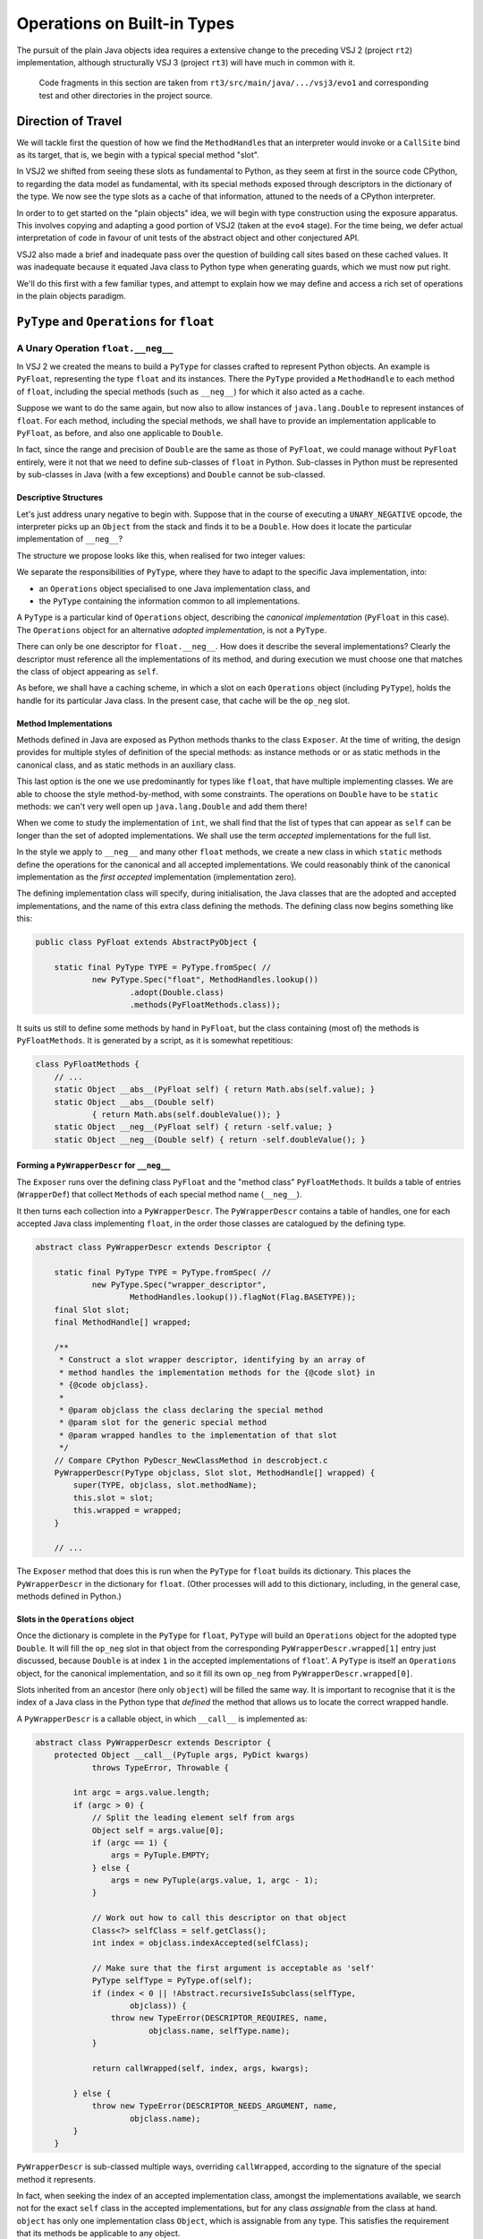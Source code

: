 ..  plain-java-object/operations-builtin.rst

.. _Operations-builtin:

Operations on Built-in Types
############################

The pursuit of the plain Java objects idea requires a extensive change
to the preceding VSJ 2 (project ``rt2``) implementation,
although structurally VSJ 3 (project ``rt3``) will have much in common with it.

    Code fragments in this section are taken from
    ``rt3/src/main/java/.../vsj3/evo1``
    and corresponding test and other directories
    in the project source.

Direction of Travel
*******************

We will tackle first the question of how we find the ``MethodHandle``\s
that an interpreter would invoke or a ``CallSite`` bind as its target,
that is, we begin with a typical special method "slot".

In VSJ2 we shifted from seeing these slots as fundamental to Python,
as they seem at first in the source code CPython,
to regarding the data model as fundamental,
with its special methods exposed
through descriptors in the dictionary of the type.
We now see the type slots as a cache of that information,
attuned to the needs of a CPython interpreter.

In order to to get started on the "plain objects" idea,
we will begin with type construction using the exposure apparatus.
This involves copying and adapting a good portion of VSJ2
(taken at the ``evo4`` stage).
For the time being,
we defer actual interpretation of code in favour of unit tests
of the abstract object and other conjectured API.

VSJ2 also made a brief and inadequate pass over the question of building
call sites based on these cached values.
It was inadequate because it equated Java class to Python type
when generating guards, which we must now put right.

We'll do this first with a few familiar types,
and attempt to explain how we may define and access
a rich set of operations in the plain objects paradigm.


.. _Operations-builtin-float:

``PyType`` and ``Operations`` for ``float``
*******************************************

.. _Operations-builtin-float-neg:

A Unary Operation ``float.__neg__``
===================================

In VSJ 2 we created the means to build a ``PyType``
for classes crafted to represent Python objects.
An example is ``PyFloat``,
representing the type ``float`` and its instances.
There the ``PyType`` provided a ``MethodHandle`` to each method of ``float``,
including the special methods (such as ``__neg__``)
for which it also acted as a cache.

Suppose we want to do the same again,
but now also to allow instances of ``java.lang.Double``
to represent instances of ``float``.
For each method, including the special methods,
we shall have to provide an implementation applicable to ``PyFloat``,
as before,
and also one applicable to ``Double``.

In fact, since the range and precision of ``Double``
are the same as those of ``PyFloat``,
we could manage without ``PyFloat`` entirely,
were it not that we need to define sub-classes of ``float`` in Python.
Sub-classes in Python must be represented by sub-classes in Java
(with a few exceptions)
and ``Double`` cannot be sub-classed.


Descriptive Structures
----------------------

Let's just address unary negative to begin with.
Suppose that in the course of executing a ``UNARY_NEGATIVE`` opcode,
the interpreter picks up an ``Object`` from the stack
and finds it to be a ``Double``.
How does it locate the particular implementation of ``__neg__``?

The structure we propose looks like this,
when realised for two integer values:

..  uml::
    :caption: Instance model of ``float`` and its operations

    object "1e42 : PyFloat" as x
    object "PyFloat : Class" as PyFloat.class

    object " : MethodHandle" as xneg {
        target = PyFloatMethods.__neg__(PyFloat)
    }

    object "float : PyType" as floatType

    x --> PyFloat.class
    PyFloat.class --> floatType : ops
    floatType --> floatType
    floatType --> xneg : op_neg

    object "42.0 : Double" as y
    object "Double : Class" as Double.class
    object " : Operations" as yOps

    object " : MethodHandle" as yneg {
        target = PyFloatMethods.__neg__(Double)
    }

    y --> Double.class
    Double.class --> yOps : ops
    yOps -left-> floatType : type
    yOps --> yneg : op_neg

    object " : Map" as dict
    object " : PyWrapperDescr" as neg {
        name = "__neg__"
    }

    floatType --> dict : dict
    dict --> neg
    neg --> xneg
    neg --> yneg


We separate the responsibilities of ``PyType``,
where they have to adapt to the specific Java implementation,
into:

* an ``Operations`` object specialised to one Java implementation class, and
* the ``PyType`` containing the information common to all implementations.

A ``PyType`` is a particular kind of ``Operations`` object,
describing the *canonical implementation* (``PyFloat`` in this case).
The ``Operations`` object for an alternative *adopted implementation*,
is not a ``PyType``.

There can only be one descriptor for ``float.__neg__``.
How does it describe the several implementations?
Clearly the descriptor must reference all the implementations of its method,
and during execution we must choose one
that matches the class of object appearing as ``self``.

As before, we shall have a caching scheme,
in which a slot on each ``Operations`` object (including ``PyType``),
holds the handle for its particular Java class.
In the present case, that cache will be the ``op_neg`` slot.


Method Implementations
----------------------

Methods defined in Java are exposed as Python methods
thanks to the class ``Exposer``.
At the time of writing,
the design provides for multiple styles of definition
of the special methods:
as instance methods or or as static methods in the canonical class,
and as static methods in an auxiliary class.

This last option is the one we use predominantly for types like ``float``,
that have multiple implementing classes.
We are able to choose the style method-by-method, with some constraints.
The operations on ``Double`` have to be ``static`` methods:
we can't very well open up ``java.lang.Double`` and add them there!

When we come to study the implementation of ``int``,
we shall find that the list of types that can appear as ``self``
can be longer than the set of adopted implementations.
We shall use the term *accepted* implementations for the full list.

In the style we apply to ``__neg__`` and many other ``float`` methods,
we create a new class in which ``static`` methods
define the operations for the canonical and all accepted implementations.
We could reasonably think of the canonical implementation as
the *first accepted* implementation (implementation zero).

The defining implementation class will specify, during initialisation,
the Java classes that are the adopted and accepted implementations,
and the name of this extra class defining the methods.
The defining class now begins something like this:

..  code-block:: java

    public class PyFloat extends AbstractPyObject {

        static final PyType TYPE = PyType.fromSpec( //
                new PyType.Spec("float", MethodHandles.lookup())
                        .adopt(Double.class)
                        .methods(PyFloatMethods.class));

It suits us still to define some methods by hand in ``PyFloat``,
but the class containing (most of) the methods is ``PyFloatMethods``.
It is generated by a script, as it is somewhat repetitious:

..  code-block:: java

    class PyFloatMethods {
        // ...
        static Object __abs__(PyFloat self) { return Math.abs(self.value); }
        static Object __abs__(Double self)
                { return Math.abs(self.doubleValue()); }
        static Object __neg__(PyFloat self) { return -self.value; }
        static Object __neg__(Double self) { return -self.doubleValue(); }


Forming a ``PyWrapperDescr`` for ``__neg__``
--------------------------------------------

The ``Exposer`` runs over the defining class ``PyFloat``
and the "method class" ``PyFloatMethods``.
It builds a table of entries (``WrapperDef``)
that collect ``Method``\s of each special method name (``__neg__``).

It then turns each collection into a ``PyWrapperDescr``.
The ``PyWrapperDescr`` contains a table of handles,
one for each accepted Java class implementing ``float``,
in the order those classes are catalogued by the defining type.

..  code-block:: java

    abstract class PyWrapperDescr extends Descriptor {

        static final PyType TYPE = PyType.fromSpec( //
                new PyType.Spec("wrapper_descriptor",
                        MethodHandles.lookup()).flagNot(Flag.BASETYPE));
        final Slot slot;
        final MethodHandle[] wrapped;

        /**
         * Construct a slot wrapper descriptor, identifying by an array of
         * method handles the implementation methods for the {@code slot} in
         * {@code objclass}.
         *
         * @param objclass the class declaring the special method
         * @param slot for the generic special method
         * @param wrapped handles to the implementation of that slot
         */
        // Compare CPython PyDescr_NewClassMethod in descrobject.c
        PyWrapperDescr(PyType objclass, Slot slot, MethodHandle[] wrapped) {
            super(TYPE, objclass, slot.methodName);
            this.slot = slot;
            this.wrapped = wrapped;
        }

        // ...

The ``Exposer`` method that does this is run
when the ``PyType`` for ``float`` builds its dictionary.
This places the ``PyWrapperDescr`` in the dictionary for ``float``.
(Other processes will add to this dictionary,
including, in the general case, methods defined in Python.)


Slots in the ``Operations`` object
----------------------------------

Once the dictionary is complete in the ``PyType`` for ``float``,
``PyType`` will build an ``Operations`` object
for the adopted type ``Double``.
It will fill the ``op_neg`` slot in that object
from the corresponding ``PyWrapperDescr.wrapped[1]`` entry just discussed,
because ``Double`` is at index ``1``
in the accepted implementations of ``float``'.
A ``PyType`` is itself an ``Operations`` object,
for the canonical implementation,
and so it fill its own ``op_neg`` from ``PyWrapperDescr.wrapped[0]``.

Slots inherited from an ancestor (here only ``object``)
will be filled the same way.
It is important to recognise that
it is the index of a Java class in the Python type that *defined* the method
that allows us to locate the correct wrapped handle.

A ``PyWrapperDescr`` is a callable object,
in which ``__call__`` is implemented as:

..  code-block:: java

    abstract class PyWrapperDescr extends Descriptor {
        protected Object __call__(PyTuple args, PyDict kwargs)
                throws TypeError, Throwable {

            int argc = args.value.length;
            if (argc > 0) {
                // Split the leading element self from args
                Object self = args.value[0];
                if (argc == 1) {
                    args = PyTuple.EMPTY;
                } else {
                    args = new PyTuple(args.value, 1, argc - 1);
                }

                // Work out how to call this descriptor on that object
                Class<?> selfClass = self.getClass();
                int index = objclass.indexAccepted(selfClass);

                // Make sure that the first argument is acceptable as 'self'
                PyType selfType = PyType.of(self);
                if (index < 0 || !Abstract.recursiveIsSubclass(selfType,
                        objclass)) {
                    throw new TypeError(DESCRIPTOR_REQUIRES, name,
                            objclass.name, selfType.name);
                }

                return callWrapped(self, index, args, kwargs);

            } else {
                throw new TypeError(DESCRIPTOR_NEEDS_ARGUMENT, name,
                        objclass.name);
            }
        }

``PyWrapperDescr`` is sub-classed multiple ways,
overriding ``callWrapped``,
according to the signature of the special method it represents.


In fact, when seeking the index of an accepted implementation class,
amongst the implementations available,
we search not for the exact ``self`` class in the accepted implementations,
but for any class *assignable* from the class at hand.
``object`` has only one implementation class ``Object``,
which is assignable from any type.
This satisfies the requirement that its methods be applicable to any object.

The ``PyType`` for ``float`` will then register these ``Operations`` objects
so that they may be found by ``ClassValue`` lookup,
whenever either a ``Double`` or a ``PyFloat`` is encountered.


An Implication for Bootstrapping
--------------------------------

Note that if a Java class were to be encountered by the run-time
before its canonical counterpart could register it,
it would be treated as a "found" Java class,
and this would prevent it becoming an adopted implementation as intended.
Types with adopted implementations must initialise before this can happen,
and so we make them bootstrap types.
A list read from configuration is imaginable
as an alternative to hard-coding,
but it would have to be acted on early in the life of the type system.


Abstract API ``negative()``
---------------------------

One purpose we have for the ``op_neg`` slot is
in the abstract API method ``Object negative(Object)``,
which in turn supports the interpreter for CPython byte code.

..  code-block:: java

        public static Object negative(Object v) throws Throwable {
            try {
                return Operations.of(v).op_neg.invokeExact(v);
            } catch (Slot.EmptyException e) {
                throw operandError(Slot.op_neg, v);
            }
        }

The difference from previous versions is only that,
rather than finding the type of ``v``,
and getting the ``op_neg`` slot from it,
we ask for its ``Operations`` object.
Behind ``Operations.of(v)`` is the ``ClassValue`` lookup ,
that retrieves the ``Operations`` object
that ``PyType`` registered for ``v.getClass()``.
If ``v`` is a ``PyFloat`` sub-class
that result will be the ``PyType`` of ``float``,
but it is much more likely that ``v`` should be a ``Double``.

We are using the same convention as before
to place the detection of an empty slot outside the main flow of control.
Empty slots hold a handle to a method that throws ``EmptyException``.


Constructing a Unary ``CallSite``
---------------------------------

The second purpose of these acrobatics,
and the one that makes the complexity worthwhile (we hope),
is the creation of efficient call sites in compiled Python code.
We now sketch how we do so in the unary case.
A lot of supporting code has been elided:

..  code-block:: java

    public class PyRT {
        // ...
        static class UnaryOpCallSite extends MutableCallSite {
            // ...
            private final Slot op;

            public UnaryOpCallSite(Slot op)
                    throws NoSuchMethodException, IllegalAccessException {
                super(UOP);
                this.op = op;
                setTarget(fallbackMH.bindTo(this));
            }

            @SuppressWarnings("unused")
            private Object fallback(Object v) throws Throwable {
                fallbackCalls += 1;
                Operations vOps = Operations.of(v);
                MethodHandle resultMH, targetMH;
                if (op.isDefinedFor(vOps)) {
                    resultMH = op.getSlot(vOps);
                } else {
                    // Not defined for this type, so will throw
                    resultMH = op.getOperandError();
                }

                Object result = resultMH.invokeExact(v);

                // MH for guarded invocation (becomes new target)
                MethodHandle guardMH = CLASS_GUARD.bindTo(v.getClass());
                targetMH = guardWithTest(guardMH, resultMH, getTarget());
                setTarget(targetMH);

                return result;
            }
            // ...
        }

The interesting part is the method ``fallback``.
This has the same signature as the site,
once bound to the call site as the target instance,
and is the first installed target of the site.

``fallback`` will compute the result of the call for a particular argument,
which it does by getting the method handle cached in the ``Operations``
for the class of the argument.
Before it returns the result of invoking that handle,
it makes it the target of the call site,
guarded by a test for the particular argument's class,
with the existing handle (``fallback``) as the alternative.
In this way, the site is able to make the same invocation call efficiently,
next time the same Java class is encountered.

As the site is invoked for different Java classes,
which could be any class,
not just the adopted implementations of a single type,
it will build a chain of guarded invocations,
equivalent to a chain of ``if (v instanceof C) { ... } else ...`` clauses
each guarding the proper implementation of the unary operation.

The chain could grow long,
although it will only contain the types actually encountered
in a particular location.
It is also a structure the JVM is able to inspect and optimise.

We do not bind ``resultMH`` as the new target if
invoking it throws an exception.
This is intentional, as it does not seem worth optimising for those cases.

We do not have a compiler yet to generate code using ``invokedynamic``
in order to exercise this properly.
However, we can invoke it as a test like this:

..  code-block:: java

    class FloatCallSites {

        /** Test invocation of __neg__ call site on accepted classes. */
        @Test
        void site_neg() throws Throwable {

            Object dx = Double.valueOf(42.0);
            Object px = new PyFloat(42.0);

            // Bootstrap the call site
            UnaryOpCallSite cs = new UnaryOpCallSite(Slot.op_neg);
            MethodHandle invoker = cs.dynamicInvoker();

            // Update and invoke for PyFloat, Double
            for (Object x : List.of(px, dx)) {
                final Object res = invoker.invokeExact(x);
                assertPythonType(PyFloat.TYPE, res);
                assertEquals(-42.0, PyFloat.asDouble(res));
            }
        }
    }

This works for unary operations on ``float``.
Whether this is correct yet for all styles of object implementation
remains to be seen.

.. _Operations-builtin-float-sub:

A Binary Operation ``float.__sub__``
====================================

There was a one-to-one relationship between ``negative()``
and the ``op_neg`` slot or ``float.__neg__``.
When it comes to binary operations,
it is a little more complicated:
``subtract()`` depends on ``op_sub`` and ``op_rsub``,
so we cannot consider ``__sub__`` without considering ``__rsub__`` too.
We need both to implement subtraction with Python semantics.


Implementing ``__sub__`` and ``__rsub__``
-----------------------------------------

Binary operations conform to the pattern ``op(self, other)``.
As in the implementation we developed for ``__neg__``,
we provide an entry point specific to
each accepted implementation of ``self``.

It is simple to allow for additional arguments.
In a binary operation there is just one,
which must have type ``Object`` since the interpreter will simply pass
whatever is on the stack when it comes to the ``BINARY_SUBTRACT``.
Other signatures,
for example ``__call__(MyType, PyTuple, PyDict)``,
will still offer some type safety beyond the ``self`` argument.

We generate one method special method implementation for each accepted type,
in same class as before:

..  code-block:: java

    class PyFloatMethods {
        // ...
        static Object __sub__(PyFloat v, Object w) {
            try { return v.value - convert(w); }
            catch (NoConversion e) { return Py.NotImplemented; }
        }
        static Object __sub__(Double v, Object w) {
            try { return v.doubleValue() - convert(w); }
            catch (NoConversion e) { return Py.NotImplemented; }
        }
        static Object __rsub__(PyFloat w, Object v) {
            try { return convert(v) - w.value; }
            catch (NoConversion e) { return Py.NotImplemented; }
        }
        static Object __rsub__(Double w, Object v) {
            try { return convert(v) - w.doubleValue(); }
            catch (NoConversion e) { return Py.NotImplemented; }
        }
        // ...
        private static double convert(Object v)
                throws NoConversion, OverflowError {
            if (v instanceof Double)
                return ((Double) v).doubleValue();
            else if (v instanceof PyFloat)
                return ((PyFloat) v).value;
            else
                // BigInteger, PyLong, Boolean, etc.
                // or throw PyObjectUtil.NO_CONVERSION;
                return PyLong.convertToDouble(v);
        }
    }

The calculation is carried out in a common currency,
the Java primitive ``double``.
We let the compiler box the result, always a ``Double``.

Although we are able to land on an implementation
strongly-typed for the ``self`` argument and go directly to ``double``,
we have to resort to a rat's nest of ``if``\-statements
to convert the ``other`` argument based on a discovered type.
This nest of ``if``\s continues in ``PyLong.convertToDouble()``.
CPython ``floatobject.c`` has analagous code, except we avoid
processing both arguments through the nest.

If we cannot perform the conversion, according to the Python data model,
the special method must return ``NotImplemented``.
We throw a special exception ``NoConversion``,
which the special method must catch and convert,
as a succinct way to make this happen.

We form ``PyWrapperDescr``\s for ``__sub__`` and ``__rsub__``
by the process already described.
Each has an array ``MethodHandle[] wrapper``
containing handles for the methods specialised on ``self``.
The handles populate slots ``op_sub`` and ``op_rsub``
in the ``Operations`` objects, in the way familiar from ``__neg__``.


Abstract API ``subtract()``
---------------------------

The two slots support subtract roughly as in VSJ 2,
except it got a little more complicated in VSJ 3.

All the binary operations converge on one implementation ``binary_op``.
Access to the method handles is via
the ``Operations`` object of each operand,
while the decision on the order to consult them for implementations
depends on the ``PyType`` (equality or sub-classing),
which we have to get in a separate step.
In VSJ 2 (As in CPython) the type object serves both purposes.

..  code-block:: java

        public static Object subtract(Object v, Object w) throws Throwable {
            return binary_op(v, w, Slot.op_sub);
        }

        private static Object binary_op(Object v, Object w, Slot binop)
                throws TypeError, Throwable {
            try {
                Object r = binary_op1(v, w, binop);
                if (r != Py.NotImplemented) { return r; }
            } catch (Slot.EmptyException e) {}
            throw operandError(binop, v, w);
        }

        private static Object binary_op1(Object v, Object w, Slot binop)
                throws Slot.EmptyException, Throwable {

            Operations vOps = Operations.of(v);
            PyType vtype = vOps.type(v);

            Operations wOps = Operations.of(w);
            PyType wtype = wOps.type(w);

            MethodHandle slotv, slotw;

            if (wtype == vtype) {
                // Same types so only try the binop slot
                slotv = binop.getSlot(vOps);
                return slotv.invokeExact(v, w);

            } else if (!wtype.isSubTypeOf(vtype)) {
                // Ask left (if not empty) then right.
                slotv = binop.getSlot(vOps);
                if (slotv != BINARY_EMPTY) {
                    Object r = slotv.invokeExact(v, w);
                    if (r != Py.NotImplemented) { return r; }
                }
                slotw = binop.getAltSlot(wOps);
                return slotw.invokeExact(w, v);

            } else {
                // Right is sub-class: ask first (if not empty).
                slotw = binop.getAltSlot(wOps);
                if (slotw != BINARY_EMPTY) {
                    Object r = slotw.invokeExact(w, v);
                    if (r != Py.NotImplemented) { return r; }
                }
                slotv = binop.getSlot(vOps);
                return slotv.invokeExact(v, w);
            }
        }

Despite the complexity, performance is not bad
(see the benchmarks for :ref:`benchmark-binary-vsj3`).
When both types are built-in, and cannot change their behaviour,
we can do much better.

.. _Operations-builtin-class-specific:

Binary Class-Specific Methods
-----------------------------

The general implementation we have shown is correct,
and this generality is necessary to support:

* methods in sub-classes in Python, and
* invocation via the descriptor, e.g. ``float.__sub__(51.0, 9)``

In the unary call site for ``op_neg``
we showed how the site would specialise itself
to the classes actually received as ``self``.
This was possible because the handle we invoke is determined
from the type (hence from the Java class), and this choice could be cached.
In a binary site,
we should like to specialise to the *pair* of classes received.

Notice how frequently, in the general binary case,
we anticipate an empty slot or test for a ``NotImplemented`` on return.
But these occurrences are, in the case of many built-in types,
also strictly determined by the types involved.
And so also is the handle that ultimately succeeds in computing the result.

We will eliminate these tests by defining a method
for each acceptable implementation of the type,
and each (second) operand that may be combined with it.
If there is no such combination,
we will act as if we knew in advance it would return ``NotImplemented``.
Where one of the types does not participate in this scheme,
we may still have to combine handles under a test for ``NotImplemented``.

When defining these class-specific methods ``op(v, w)``,
only accepted implementation classes need be supported as ``v``,
but we could receive anything as ``w``.
For ``float`` in particular,
we will have to allow as operands the accepted implementations of ``int``,
including its sub-class ``bool`` and sub-classes defined in Python.
However, all other second argument types are ``NotImplemented``.

..  code-block:: java

    class PyFloatBinops {
        // ...
        static Object __sub__(PyFloat v, PyFloat w) {
            return v.value - w.value; }
        static Object __sub__(PyFloat v, Double w) {
            return v.value - w.doubleValue(); }
        static Object __sub__(PyFloat v, Integer w) {
            return v.value - w.doubleValue(); }
        static Object __sub__(PyFloat v, BigInteger w) {
            return v.value - PyLong.convertToDouble(w); }
        static Object __sub__(PyFloat v, PyLong w) {
            return v.value - PyLong.convertToDouble(w.value); }
        static Object __sub__(PyFloat v, Boolean w) {
            return v.value - (w.booleanValue() ? 1.0 : 0.0); }
        static Object __sub__(Double v, PyFloat w) {
            return v.doubleValue() - w.value; }
        // ... and so on, and __rsub__, and other binary operations

We may think of the methods as forming as a grid:
a row for each accepted implementation class, and
a column for each accepted or supported operand class.

In the defining class ``PyFloat``,
we signal through the ``PyType.Spec`` that we build there,
the additional operand types we support beyond the accepted implementations,
and the class defining the class-specific binary operations:

..  code-block:: java
    :emphasize-lines: 6-7, 9

    public class PyFloat extends AbstractPyObject {

        static final PyType TYPE = PyType.fromSpec( //
                new PyType.Spec("float", MethodHandles.lookup())
                        .adopt(Double.class)
                        .operand(Integer.class, BigInteger.class,
                                PyLong.class, Boolean.class)
                        .methods(PyFloatMethods.class)
                        .binops(PyFloatBinops.class));


When ``PyType`` processes the specification,
it will have the ``Exposer`` read this class too,
and look for the binary operations of all combinations of class.
it will build a table (a ``BinopGrid``) for each method supported this way.
(We can decide method-by-method to make this enumeration or not,
but any grid has to be completely filled if it exists at all.)
Each such grid is entered in a dictionary *on the type*,
and is used when constructing the call site.


Constructing a Binary ``CallSite``
----------------------------------

The way we use the grid of methods in a call site
reflects the structure of the general implementation of binary operations,
except that we separate deciding what to do (based on types)
from doing it (embedded in the handle).

As in the unary case,
all the interesting logic is in the fallback method,
but even that is quite complicated,
so we will show only what happens when both types are equal.

..  code-block:: java

    static class BinaryOpCallSite extends MutableCallSite {
        // ...
        /**
         * @param v left operand
         * @param w right operand
         * @return {@code op(v, w)}
         * @throws Throwable on errors or if not implemented
         */
        @SuppressWarnings("unused")
        private Object fallback(Object v, Object w) throws Throwable {
            fallbackCalls += 1;
            Operations vOps = Operations.of(v);
            PyType vType = vOps.type(v);
            Operations wOps = Operations.of(w);
            PyType wType = wOps.type(w);
            MethodHandle resultMH, targetMH;

            if (wType == vType) {
                // Same types so only try the op slot
                resultMH = singleType(vType, vOps, wOps);
            } else if (!wType.isSubTypeOf(vType)) {
                // Ask left (if not empty) then right.
                resultMH = leftDominant(vType, vOps, wType, wOps);
            } else {
                // Right is sub-class: ask first (if not empty).
                resultMH = rightDominant(vType, vOps, wType, wOps);
            }

            Object result = resultMH.invokeExact(v, w);

            // MH for guarded invocation (becomes new target)
            MethodHandle guardMH = insertArguments(CLASS2_GUARD, 0,
                    v.getClass(), w.getClass());
            targetMH = guardWithTest(guardMH, resultMH, getTarget());
            setTarget(targetMH);

            return result;
        }

        private MethodHandle singleType(PyType type, Operations vOps,
                Operations wOps) {

            MethodHandle slotv;

            // Does the type define class-specific implementations?
            Operations.BinopGrid binops = type.binopTable.get(op);
            if (binops != null) {
                // Are the classes of v, w supported as operands?
                slotv = binops.get(vOps, wOps);
                if (slotv != BINARY_EMPTY) { return slotv; }
            } else {
                // The type provides no class-specific implementation,
                slotv = op.getSlot(vOps);
            }

            if (slotv == BINARY_EMPTY) {
                // Not defined for this type, so will throw
                return op.getOperandError();
            } else {
                // slotv is a handle that may return Py.NotImplemented,
                return firstImplementer(slotv, op.getOperandError());
            }
        }

If the ``BinopGrid`` exists on the type for the slot,
and co-ordinates supplied by the classes of operand provided are valid,
we immediately have a handle that will compute the result.
It must do so without throwing ``EmptySlot`` or returning ``NotImplemented``.

We test the return from the look-up against ``BINARY_EMPTY``,
not because the grid would ever contain that,
but because that is how the lookup indicates that the classes did not
match accepted and operand types, respectively, for the Python type.
In the equal type case, that shouldn't happen at all,
but it can happen at the corresponding places
in the left and right-dominant cases where the types differ.

Benchmarks show that the the method handles returned from this logic
are successfully inlined by the JVM. (See :ref:`benchmark-binary-vsj3-indy`.)


.. _Operations-builtin-int:

``PyType`` and ``Operations`` for ``int`` and ``bool``
******************************************************

Let us repeat part of the ``float`` exercise for ``int`` and ``bool``,
as there are some complications worth examining.
These arise from:

* the fact that, in Python, ``bool`` is a sub-class of ``int``, and
* identifying Java ``Boolean.TRUE`` and ``Boolean.FALSE``
  with Python ``True`` and ``False``.

``bool`` inherits methods from ``int``,
which is to say that ``__neg__``, for example,
looked up on ``bool`` is found on ``int``.

..  code-block:: python

    >>> bool.__neg__ is int.__neg__
    True

Our implementation of that method and others in ``int``
must offer an implementation that can take a ``bool``
(a Java ``Boolean``)
as the ``self`` argument.
These are reasonable (and the same thing) in Python:

..  code-block:: python

    >>> int.__neg__(True)
    -1
    >>> -True
    -1



.. _Operations-builtin-int-neg:

The Unary Operation ``int.__neg__``
===================================

``PyLong`` is the canonical implementation of ``int``.
We also allow instances of ``Integer`` and ``BigInteger``
to represent instances of ``int``.
At first it seems that
all we need do is reproduce the pattern we used for ``float``,
with these three accepted implementations instead of the two in ``float``.
For each method, including the special methods,
we would have to provide implementations applicable to
``Integer``, ``BigInteger`` and ``PyLong``.

For ``__neg__`` we should expect to see
a signature for the canonical implementation and each adopted one:

..  code-block:: java

    class PyLongMethods {
        // ...
        static Object __neg__(PyLong self) { return self.value.negate(); }
        static Object __neg__(BigInteger self) { return self.negate(); }

        static Object __neg__(Integer self) {
            long r = -self.longValue();
            int s = (int) r;
            return s == r ? s : BigInteger.valueOf(r);
        }


Java ``Boolean`` is not a sub-class of any adopted implementation,
and so none of these signatures for ``__neg__`` is applicable to it.
We would be missing:

..  code-block:: java

    class PyLongMethods {
        // ...
        static Object __neg__(Boolean self) { return -(self ? 1 : 0); }

The same gap would exist in other operations, including the binary ones,
if we were to neglect ``Boolean`` as an accepted type in ``int``.
Recall that the classes ``PyLongMethods`` and ``PyLongBinops``
are generated by a script.
It is simply a matter of including ``Boolean`` there,
and providing a suitable expression to promote it to a Java ``long``.
(The mechanical generation explains the sub-optimal method bodies.
We assume arithmetic with ``bool`` is not a performance driver.)


.. _Operations-builtin-accepting-boolean:

Accepting and Adopting ``Boolean``
==================================

The structure we propose is able to deal with this is as follows,
when realised for two kinds of integer `1` and boolean ``True``.
Although this involves a lot of objects,
it is very regular in structure.

..  uml::
    :caption: Instance model of ``int`` and ``bool`` finding ``op_neg``

    object "1 : PyLong" as x
    object "PyLong : Class" as PyLong.class

    object " : MethodHandle" as xneg {
        target = PyLongMethods.__neg__(PyLong)
    }

    object "int : PyType" as intType {
    }
    object " : Map" as intDict
    intType --> intDict : dict

    x --> PyLong.class
    PyLong.class --> intType : ops
    intType --> xneg : op_neg

    object "1 : Integer" as y
    object "Integer : Class" as Integer.class
    object " : Operations" as yOps

    object " : MethodHandle" as yneg {
        target = PyLongMethods.__neg__(Integer)
    }

    y --> Integer.class
    Integer.class --> yOps : ops
    yOps -right-> intType : type
    yOps --> yneg : op_neg

    object "bool : PyType" as boolType
    object " : Map" as boolDict
    boolType --> boolDict : dict

    object "True : Boolean" as z
    object "Boolean : Class" as Boolean.class

    object " : MethodHandle" as zneg {
        target = PyLongMethods.__neg__(Boolean)
    }

    z --> Boolean.class
    Boolean.class --> boolType : ops
    boolType --> boolType : type
    boolType ---> zneg : op_neg

    object " : PyWrapperDescr" as neg {
        name = "__neg__"
    }

    intDict --> neg
    neg --> xneg
    neg --> yneg
    neg --> zneg
    intType <-left- boolType : base
    boolType ...> neg : lookup("~__neg__")


The point to note is that the same ``PyWrapperDescr`` object
is found by look-up on both ``int`` and ``bool``:
on ``int`` because it is defined there,
and on ``bool`` by inheritance along the MRO.
Each ``Operations`` object caches the correct handle for its Java class,
because the defining type object indicates
which handle within the ``PyWrapperDescr`` to take.

The definition of ``PyLong`` begins like this:

..  code-block:: java

    class PyLong implements CraftedType {

        static PyType TYPE = PyType.fromSpec( //
                new PyType.Spec("int", MethodHandles.lookup())
                        .adopt(BigInteger.class, Integer.class)
                        .accept(Boolean.class) //
                        .methods(PyLongMethods.class)
                        .binops(PyLongBinops.class));

Note that ``Boolean`` is *accepted* as a ``self`` argument in ``PyLong``,
but it is not *adopted*,
since we do not want a ``Boolean`` to be treated as an ``int``
by ``PyType.of()``.
We also make ``Boolean`` an accepted implementation
in the Python script that generates ``PyLongMethods.java``
and ``PyLongBinops.java``,
to obtain the special methods and class-specific implementations
that would otherwise be missing.

``Boolean`` is is made the *canonical* implementation of ``bool``,
which is a stronger statement than being adopted.
There may be no instances  of ``PyBool``
and we shall not be able to sub-class ``bool``,
but we don't need to.
Only a ``Boolean`` will be recognised as a ``bool`` by ``PyType.of()``.

Because ``Boolean`` is canonical for ``bool``,
it maps to the ``PyType`` as its ``Operations`` object.
This is unusual for an adopted Java class,
but acceptable since there can be no sub-classes of ``bool``.
The definition of ``PyBool`` begins like this:

..  code-block:: java

    final class PyBool {

        static final PyType TYPE = PyType.fromSpec( //
                new PyType.Spec("bool", MethodHandles.lookup())
                        .canonical(Boolean.class) //
                        .base(PyLong.TYPE) //
                        .flagNot(PyType.Flag.BASETYPE));

All the methods of ``bool`` unique to it are defined in ``PyBool``,
as they are few and we do not need to generate them by a script.

It is somewhat uncomfortable that
``PyLong`` should have to know about ``PyBool``
when the latter is a sub-class.
It would be complicated to avoid this by a general-purpose method.
We should have to re-work the definition of a built-in type
once a built-in sub-type is encountered,
that is not covered by adopted types.
We may have here the only case where that mechanism would be used in practice,
so we tolerate the discomfort.


Continuing on Course
********************

The reader can no doubt infer from these examples,
that other methods and other types
may be implemented in the same way.

Special methods with a leading ``self``,
are amenable to a single dispatch pattern
as in :ref:`Operations-builtin-float-neg`.
Although we saw this in a simple unary operation,
additional arguments are no obstacle to the pattern.
The ``invokedynamic`` ``CallSite`` we produce will be specific to
the signature of the special method,
but its logic may be essentially that of ``UnaryCallSite``.

The treatment (a form of multiple dispatch)
we gave to binary operations in :ref:`Operations-builtin-class-specific`
is reserved for a few types where
the need for efficient arithmetic justifies the code volume.
In other types,
the binary operations may follow the single dispatch pattern,
which is more compact,
at the expense of type-testing their second argument.
In particular,
the special functions for comparison (``__lt__``, etc.)
are implemented this way.


Some Dots on the RADAR
**********************

Here is a list of design problems looming already.
Some of these were already apparent for VSJ 2 at ``evo4``,
but since we can see them now,
we may design VSJ 3 with them in mind.

*   The type of attribute names was strongly typed to ``PyUnicode``
    in the VSJ 2 API to ``__getattribute__``, ``__setattr__``, etc.,
    obviating checks in the code.
    If we allow (prefer, even) ``String`` as ``str``,
    we still need ``PyUnicode`` as the canonical type
    (for above BMP strings and Python sub-classes of ``str``).
    So attribute access must now accept ``Object`` (at some level).
    We'd like this to be efficient in call sites
    where a Java ``String`` (UTF-16) may be guaranteed.
    Possibly make this the slot signature.
*   The keys of dictionaries must compare using ``__eq__`` and ``__hash__``
    even when the key is a plain Java object.
    We may not use a Java ``Map`` implementation
    directly as the Python implementation,
    except we wrap it in an object defining comparison and hashing.
    (This problem may be latent in VSJ 2.)
    We may avoid this for type dictionaries
    exploiting the guaranteed string nature of attribute names.
*   For types defined in Python,
    the Java class does not define the type,
    so the ``Operations`` slots will indirect
    via a type written on the instance,
    either to another ``Operations`` object specific to the type,
    or directly to the descriptor.

